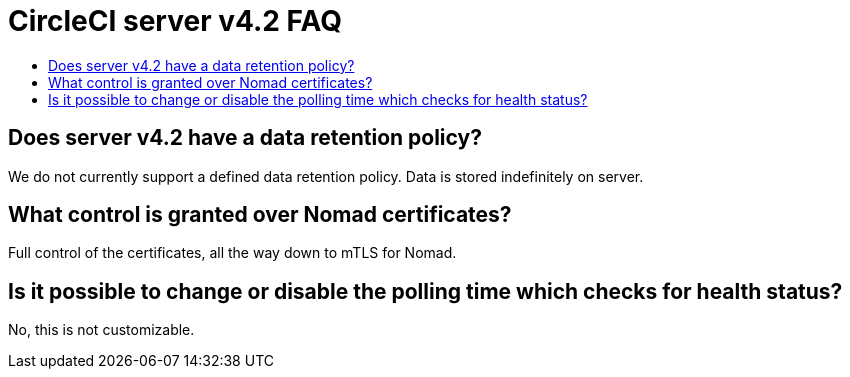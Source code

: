 = CircleCI server v4.2 FAQ
:page-noindex: true
:page-platform: Server v4.2, Server Admin
:page-description: Find answers about the CircleCI server v4.2 data retention policy, what control is granted over Nomad certificates
:icons: font
:toc: macro
:toc-title:

toc::[]

## Does server v4.2 have a data retention policy?
We do not currently support a defined data retention policy. Data is stored indefinitely on server.

## What control is granted over Nomad certificates?
Full control of the certificates, all the way down to mTLS for Nomad.

## Is it possible to change or disable the polling time which checks for health status?
No, this is not customizable.
